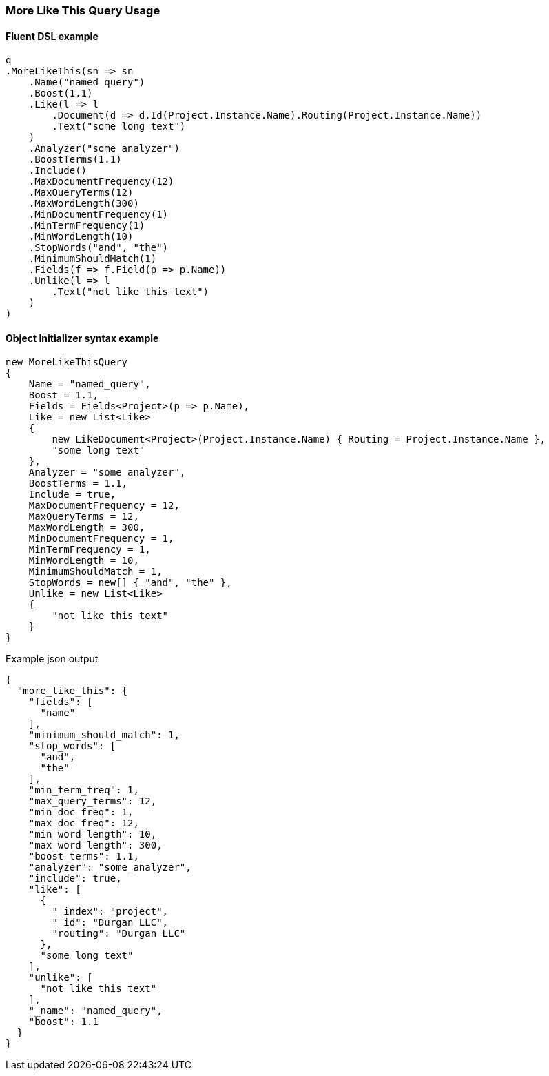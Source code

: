 :ref_current: https://www.elastic.co/guide/en/elasticsearch/reference/7.6

:github: https://github.com/elastic/elasticsearch-net

:nuget: https://www.nuget.org/packages

////
IMPORTANT NOTE
==============
This file has been generated from https://github.com/elastic/elasticsearch-net/tree/7.x/src/Tests/Tests/QueryDsl/Specialized/MoreLikeThis/MoreLikeThisQueryUsageTests.cs. 
If you wish to submit a PR for any spelling mistakes, typos or grammatical errors for this file,
please modify the original csharp file found at the link and submit the PR with that change. Thanks!
////

[[more-like-this-query-usage]]
=== More Like This Query Usage

==== Fluent DSL example

[source,csharp]
----
q
.MoreLikeThis(sn => sn
    .Name("named_query")
    .Boost(1.1)
    .Like(l => l
        .Document(d => d.Id(Project.Instance.Name).Routing(Project.Instance.Name))
        .Text("some long text")
    )
    .Analyzer("some_analyzer")
    .BoostTerms(1.1)
    .Include()
    .MaxDocumentFrequency(12)
    .MaxQueryTerms(12)
    .MaxWordLength(300)
    .MinDocumentFrequency(1)
    .MinTermFrequency(1)
    .MinWordLength(10)
    .StopWords("and", "the")
    .MinimumShouldMatch(1)
    .Fields(f => f.Field(p => p.Name))
    .Unlike(l => l
        .Text("not like this text")
    )
)
----

==== Object Initializer syntax example

[source,csharp]
----
new MoreLikeThisQuery
{
    Name = "named_query",
    Boost = 1.1,
    Fields = Fields<Project>(p => p.Name),
    Like = new List<Like>
    {
        new LikeDocument<Project>(Project.Instance.Name) { Routing = Project.Instance.Name },
        "some long text"
    },
    Analyzer = "some_analyzer",
    BoostTerms = 1.1,
    Include = true,
    MaxDocumentFrequency = 12,
    MaxQueryTerms = 12,
    MaxWordLength = 300,
    MinDocumentFrequency = 1,
    MinTermFrequency = 1,
    MinWordLength = 10,
    MinimumShouldMatch = 1,
    StopWords = new[] { "and", "the" },
    Unlike = new List<Like>
    {
        "not like this text"
    }
}
----

[source,javascript]
.Example json output
----
{
  "more_like_this": {
    "fields": [
      "name"
    ],
    "minimum_should_match": 1,
    "stop_words": [
      "and",
      "the"
    ],
    "min_term_freq": 1,
    "max_query_terms": 12,
    "min_doc_freq": 1,
    "max_doc_freq": 12,
    "min_word_length": 10,
    "max_word_length": 300,
    "boost_terms": 1.1,
    "analyzer": "some_analyzer",
    "include": true,
    "like": [
      {
        "_index": "project",
        "_id": "Durgan LLC",
        "routing": "Durgan LLC"
      },
      "some long text"
    ],
    "unlike": [
      "not like this text"
    ],
    "_name": "named_query",
    "boost": 1.1
  }
}
----

